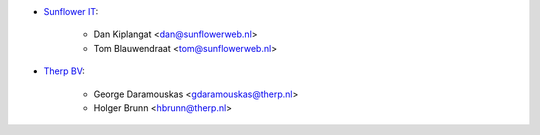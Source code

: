 * `Sunflower IT <https://www.sunflowerweb.nl>`_:

    * Dan Kiplangat <dan@sunflowerweb.nl>
    * Tom Blauwendraat <tom@sunflowerweb.nl>


* `Therp BV <https://www.therp.nl>`_:

    * George Daramouskas <gdaramouskas@therp.nl>
    * Holger Brunn <hbrunn@therp.nl>
